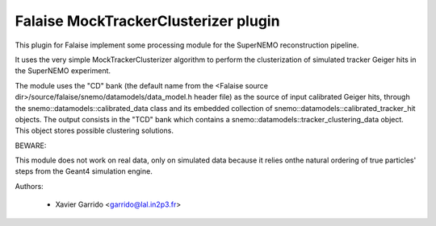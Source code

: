 Falaise MockTrackerClusterizer plugin
=====================================

This  plugin for  Falaise  implement some  processing  module for  the
SuperNEMO reconstruction pipeline.

It uses the  very simple MockTrackerClusterizer algorithm to
perform the clusterization of simulated tracker Geiger hits
in  the SuperNEMO experiment.

The module  uses the  "CD" bank  (the default  name from  the <Falaise
source dir>/source/falaise/snemo/datamodels/data_model.h  header file)
as  the   source  of  input   calibrated  Geiger  hits,   through  the
snemo::datamodels::calibrated_data class  and its  embedded collection
of  snemo::datamodels::calibrated_tracker_hit   objects.   The  output
consists     in     the     "TCD"    bank     which     contains     a
snemo::datamodels::tracker_clustering_data object.  This object stores
possible clustering solutions.

BEWARE:

This module does not work on real data, only on simulated data because
it relies  onthe natural  ordering of true  particles' steps  from the
Geant4 simulation engine.

Authors:

 * Xavier Garrido <garrido@lal.in2p3.fr>
